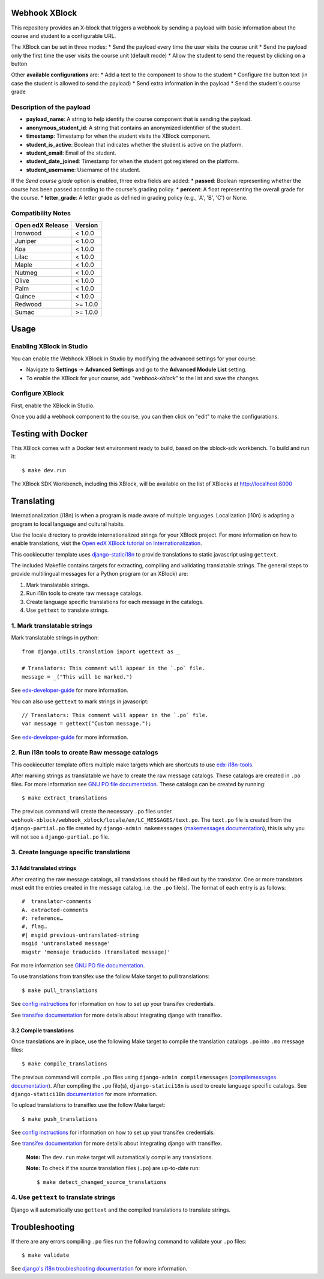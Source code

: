 Webhook XBlock
==============

This repository provides an X-block that triggers a webhook by sending a payload with basic information 
about the course and student to a configurable URL.

The XBlock can be set in three modes:
* Send the payload every time the user visits the course unit
* Send the payload only the first time the user visits the course unit (default mode)
* Allow the student to send the request by clicking on a button

Other **available configurations** are:
* Add a text to the component to show to the student
* Configure the button text (in case the student is allowed to send the payload)
* Send extra information in the payload
* Send the student's course grade

Description of the payload
---------------------------

* **payload_name**: A string to help identify the course component that is sending the payload.
* **anonymous_student_id**: A string that contains an anonymized identifier of the student.
* **timestamp**: Timestamp for when the student visits the XBlock component.
* **student_is_active**: Boolean that indicates whether the student is active on the platform.
* **student_email**: Email of the student.
* **student_date_joined**: Timestamp for when the student got registered on the platform.
* **student_username**: Username of the student.

If the *Send course grade* option is enabled, three extra fields are added:
* **passed**: Boolean representing whether the course has been passed according to the course's grading policy.
* **percent**: A float representing the overall grade for the course.
* **letter_grade**: A letter grade as defined in grading policy (e.g., 'A', 'B', 'C') or None.


.. code-block:: JSON
        {
            'payload_name': 'course-started', 
            'anonymous_student_id': '8db9fe4e00b4f713d37187bb363fb7cc', 
            'percent': 0.0, 
            'timestamp': '2021-07-26T07:28:47.243653', 
            'passed': False, 
            'student_is_active': True, 
            'student_email': 'test@example.com', 
            'course_id': 'course-v1:edunext+01+test', 
            'student_date_joined': '2021-04-22T13:15:43.457066-05:00', 
            'student_username': 'testUser', 
            'letter_grade': None
        }


Compatibility Notes
--------------------

+------------------+---------------+
| Open edX Release | Version       |
+==================+===============+
| Ironwood         | < 1.0.0       |
+------------------+---------------+
| Juniper          | < 1.0.0       |
+------------------+---------------+
| Koa              | < 1.0.0       |
+------------------+---------------+
| Lilac            | < 1.0.0       |
+------------------+---------------+
| Maple            | < 1.0.0       |
+------------------+---------------+
| Nutmeg           | < 1.0.0       |
+------------------+---------------+
| Olive            | < 1.0.0       |
+------------------+---------------+
| Palm             | < 1.0.0       |
+------------------+---------------+
| Quince           | < 1.0.0       |
+------------------+---------------+
| Redwood          | >= 1.0.0      |
+------------------+---------------+
| Sumac            | >= 1.0.0      |
+------------------+---------------+

Usage
=======

Enabling XBlock in Studio
------------------

You can enable the Webhook XBlock in Studio by
modifying the advanced settings for your course:

* Navigate to **Settings** -> **Advanced Settings** and go to the **Advanced Module List** setting.
* To enable the XBlock for your course, add `"webhook-xblock"` to the list and save the changes.

Configure XBlock
------------------

First, enable the XBlock in Studio.

Once you add a webhook component to the course, you can
then click on "edit" to make the configurations.


Testing with Docker
====================

This XBlock comes with a Docker test environment ready to build, based on the xblock-sdk workbench. To build and run it::

    $ make dev.run

The XBlock SDK Workbench, including this XBlock, will be available on the list of XBlocks at http://localhost:8000

Translating
=============

Internationalization (i18n) is when a program is made aware of multiple languages.
Localization (l10n) is adapting a program to local language and cultural habits.

Use the locale directory to provide internationalized strings for your XBlock project.
For more information on how to enable translations, visit the
`Open edX XBlock tutorial on Internationalization <https://edx.readthedocs.org/projects/xblock-tutorial/en/latest/edx_platform/edx_lms.html>`_.

This cookiecutter template uses `django-statici18n <https://django-statici18n.readthedocs.io/en/latest/>`_
to provide translations to static javascript using ``gettext``.

The included Makefile contains targets for extracting, compiling and validating translatable strings.
The general steps to provide multilingual messages for a Python program (or an XBlock) are:

1. Mark translatable strings.
2. Run i18n tools to create raw message catalogs.
3. Create language specific translations for each message in the catalogs.
4. Use ``gettext`` to translate strings.

1. Mark translatable strings
-----------------------------

Mark translatable strings in python::


    from django.utils.translation import ugettext as _

    # Translators: This comment will appear in the `.po` file.
    message = _("This will be marked.")

See `edx-developer-guide <https://edx.readthedocs.io/projects/edx-developer-guide/en/latest/internationalization/i18n.html#python-source-code>`_
for more information.

You can also use ``gettext`` to mark strings in javascript::


    // Translators: This comment will appear in the `.po` file.
    var message = gettext("Custom message.");

See `edx-developer-guide <https://edx.readthedocs.io/projects/edx-developer-guide/en/latest/internationalization/i18n.html#javascript-files>`_
for more information.

2. Run i18n tools to create Raw message catalogs
-------------------------------------------------

This cookiecutter template offers multiple make targets which are shortcuts to
use `edx-i18n-tools <https://github.com/edx/i18n-tools>`_.

After marking strings as translatable we have to create the raw message catalogs.
These catalogs are created in ``.po`` files. For more information see
`GNU PO file documentation <https://www.gnu.org/software/gettext/manual/html_node/PO-Files.html>`_.
These catalogs can be created by running::


    $ make extract_translations

The previous command will create the necessary ``.po`` files under
``webhook-xblock/webhook_xblock/locale/en/LC_MESSAGES/text.po``.
The ``text.po`` file is created from the ``django-partial.po`` file created by
``django-admin makemessages`` (`makemessages documentation <https://docs.djangoproject.com/en/2.2/topics/i18n/translation/#message-files>`_),
this is why you will not see a ``django-partial.po`` file.

3. Create language specific translations
----------------------------------------------

3.1 Add translated strings
***************************

After creating the raw message catalogs, all translations should be filled out by the translator.
One or more translators must edit the entries created in the message catalog, i.e. the ``.po`` file(s).
The format of each entry is as follows::

    #  translator-comments
    A. extracted-comments
    #: reference…
    #, flag…
    #| msgid previous-untranslated-string
    msgid 'untranslated message'
    msgstr 'mensaje traducido (translated message)'

For more information see
`GNU PO file documentation <https://www.gnu.org/software/gettext/manual/html_node/PO-Files.html>`_.

To use translations from transifex use the follow Make target to pull translations::

    $ make pull_translations

See `config instructions <https://github.com/edx/i18n-tools#transifex-commands>`_ for information on how to set up your
transifex credentials.

See `transifex documentation <https://docs.transifex.com/integrations/django>`_ for more details about integrating
django with transiflex.

3.2 Compile translations
*************************

Once translations are in place, use the following Make target to compile the translation catalogs ``.po`` into
``.mo`` message files::

    $ make compile_translations

The previous command will compile ``.po`` files using
``django-admin compilemessages`` (`compilemessages documentation <https://docs.djangoproject.com/en/2.2/topics/i18n/translation/#compiling-message-files>`_).
After compiling the ``.po`` file(s), ``django-statici18n`` is used to create language specific catalogs. See
``django-statici18n`` `documentation <https://django-statici18n.readthedocs.io/en/latest/>`_ for more information.

To upload translations to transiflex use the follow Make target::

    $ make push_translations

See `config instructions <https://github.com/edx/i18n-tools#transifex-commands>`_ for information on how to set up your
transifex credentials.

See `transifex documentation <https://docs.transifex.com/integrations/django>`_ for more details about integrating
django with transiflex.

 **Note:** The ``dev.run`` make target will automatically compile any translations.

 **Note:** To check if the source translation files (``.po``) are up-to-date run::

     $ make detect_changed_source_translations

4. Use ``gettext`` to translate strings
----------------------------------------

Django will automatically use ``gettext`` and the compiled translations to translate strings.

Troubleshooting
================

If there are any errors compiling ``.po`` files run the following command to validate your ``.po`` files::

    $ make validate

See `django's i18n troubleshooting documentation
<https://docs.djangoproject.com/en/2.2/topics/i18n/translation/#troubleshooting-gettext-incorrectly-detects-python-format-in-strings-with-percent-signs>`_
for more information.
